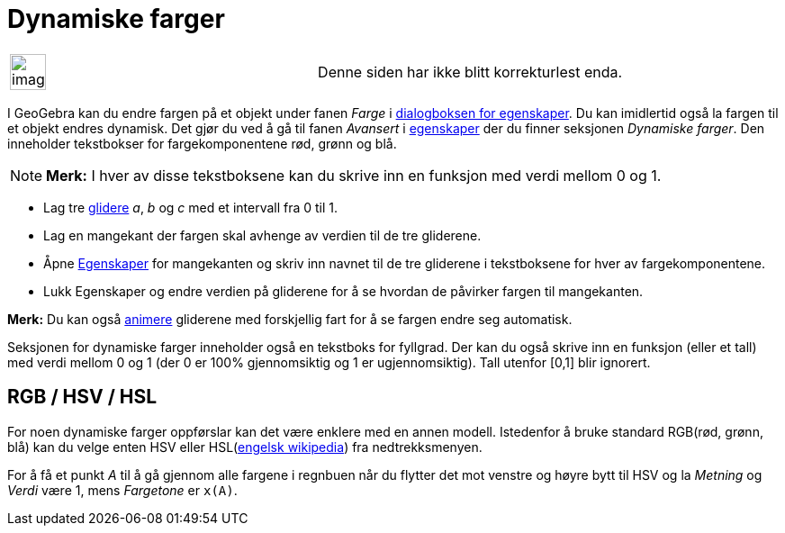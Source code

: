 = Dynamiske farger
:page-en: Dynamic_Colors
ifdef::env-github[:imagesdir: /nb/modules/ROOT/assets/images]

[width="100%",cols="50%,50%",]
|===
a|
image:Ambox_content.png[image,width=40,height=40]

|Denne siden har ikke blitt korrekturlest enda.
|===

I GeoGebra kan du endre fargen på et objekt under fanen _Farge_ i xref:/Egenskaper.adoc[dialogboksen for egenskaper]. Du
kan imidlertid også la fargen til et objekt endres dynamisk. Det gjør du ved å gå til fanen _Avansert_ i
xref:/Egenskaper.adoc[egenskaper] der du finner seksjonen _Dynamiske farger_. Den inneholder tekstbokser for
fargekomponentene rød, grønn og blå.

[NOTE]
====

*Merk:* I hver av disse tekstboksene kan du skrive inn en funksjon med verdi mellom 0 og 1.

====

[EXAMPLE]
====

* Lag tre xref:/tools/Glider.adoc[glidere] _a_, _b_ og _c_ med et intervall fra 0 til 1.
* Lag en mangekant der fargen skal avhenge av verdien til de tre gliderene.
* Åpne xref:/Egenskaper.adoc[Egenskaper] for mangekanten og skriv inn navnet til de tre gliderene i tekstboksene for
hver av fargekomponentene.
* Lukk Egenskaper og endre verdien på gliderene for å se hvordan de påvirker fargen til mangekanten.

[NOTE]
====

*Merk:* Du kan også xref:/Animasjon.adoc[animere] gliderene med forskjellig fart for å se fargen endre seg automatisk.

====

====

Seksjonen for dynamiske farger inneholder også en tekstboks for fyllgrad. Der kan du også skrive inn en funksjon (eller
et tall) med verdi mellom 0 og 1 (der 0 er 100% gjennomsiktig og 1 er ugjennomsiktig). Tall utenfor [0,1] blir ignorert.

== RGB / HSV / HSL

For noen dynamiske farger oppførslar kan det være enklere med en annen modell. Istedenfor å bruke standard RGB(rød,
grønn, blå) kan du velge enten HSV eller HSL(https://en.wikipedia.org/wiki/HSL_and_HSV[engelsk wikipedia]) fra
nedtrekksmenyen.

[EXAMPLE]
====

For å få et punkt _A_ til å gå gjennom alle fargene i regnbuen når du flytter det mot venstre og høyre bytt til HSV og
la _Metning_ og _Verdi_ være 1, mens _Fargetone_ er `++x(A)++`.

====
